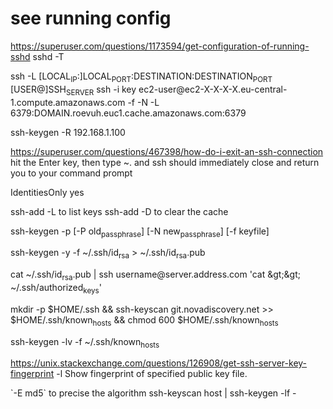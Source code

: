 * see running config
 https://superuser.com/questions/1173594/get-configuration-of-running-sshd
 sshd  -T

# How to create a tunnel
# https://linuxize.com/post/how-to-setup-ssh-tunneling/
ssh -L [LOCAL_IP:]LOCAL_PORT:DESTINATION:DESTINATION_PORT [USER@]SSH_SERVER
ssh -i key ec2-user@ec2-X-X-X-X.eu-central-1.compute.amazonaws.com -f -N -L 6379:DOMAIN.roevuh.euc1.cache.amazonaws.com:6379

# To remove a trusted server
ssh-keygen -R 192.168.1.100

# how d I exit an ssh connection ?
https://superuser.com/questions/467398/how-do-i-exit-an-ssh-connection
hit the Enter key, then type ~. and ssh should immediately close and return you to your command prompt

IdentitiesOnly yes

# List keys loaded in ssh-agent
ssh-add -L to list keys
ssh-add -D to clear the cache


# how to change passphrase ?
ssh-keygen -p [-P old_passphrase] [-N new_passphrase] [-f keyfile]

# how to regen public key from private
ssh-keygen -y -f ~/.ssh/id_rsa > ~/.ssh/id_rsa.pub

cat ~/.ssh/id_rsa.pub | ssh username@server.address.com 'cat &gt;&gt; ~/.ssh/authorized_keys'

# 
mkdir -p $HOME/.ssh && ssh-keyscan git.novadiscovery.net >> $HOME/.ssh/known_hosts &&  chmod 600 $HOME/.ssh/known_hosts

# to get a list of finger prints
ssh-keygen -lv -f ~/.ssh/known_hosts

# How to check an host is the correct one
https://unix.stackexchange.com/questions/126908/get-ssh-server-key-fingerprint
-l     Show fingerprint of specified public key file.

  `-E md5` to precise the algorithm
ssh-keyscan host | ssh-keygen -lf -

# fingerprint of private key is the same as the public key
